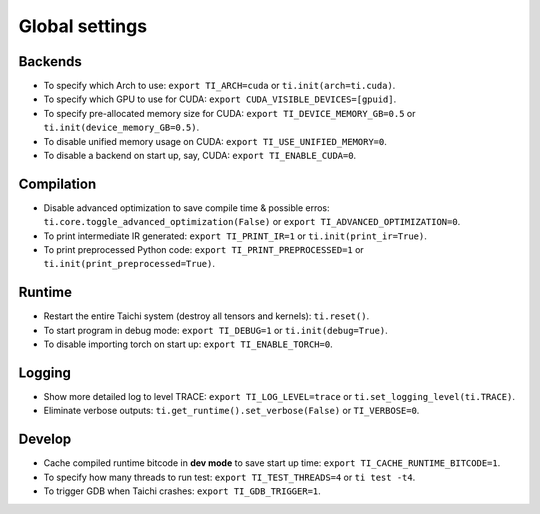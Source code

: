 Global settings
---------------

Backends
********

- To specify which Arch to use: ``export TI_ARCH=cuda`` or ``ti.init(arch=ti.cuda)``.
- To specify which GPU to use for CUDA: ``export CUDA_VISIBLE_DEVICES=[gpuid]``.
- To specify pre-allocated memory size for CUDA: ``export TI_DEVICE_MEMORY_GB=0.5`` or ``ti.init(device_memory_GB=0.5)``.
- To disable unified memory usage on CUDA: ``export TI_USE_UNIFIED_MEMORY=0``.
- To disable a backend on start up, say, CUDA: ``export TI_ENABLE_CUDA=0``.

Compilation
***********

- Disable advanced optimization to save compile time & possible erros: ``ti.core.toggle_advanced_optimization(False)`` or ``export TI_ADVANCED_OPTIMIZATION=0``.
- To print intermediate IR generated: ``export TI_PRINT_IR=1`` or ``ti.init(print_ir=True)``.
- To print preprocessed Python code: ``export TI_PRINT_PREPROCESSED=1`` or ``ti.init(print_preprocessed=True)``.

Runtime
*******

- Restart the entire Taichi system (destroy all tensors and kernels): ``ti.reset()``.
- To start program in debug mode: ``export TI_DEBUG=1`` or ``ti.init(debug=True)``.
- To disable importing torch on start up: ``export TI_ENABLE_TORCH=0``.

Logging
*******

- Show more detailed log to level TRACE: ``export TI_LOG_LEVEL=trace`` or ``ti.set_logging_level(ti.TRACE)``.
- Eliminate verbose outputs: ``ti.get_runtime().set_verbose(False)`` or ``TI_VERBOSE=0``.

Develop
*******

- Cache compiled runtime bitcode in **dev mode** to save start up time: ``export TI_CACHE_RUNTIME_BITCODE=1``.
- To specify how many threads to run test: ``export TI_TEST_THREADS=4`` or ``ti test -t4``.
- To trigger GDB when Taichi crashes: ``export TI_GDB_TRIGGER=1``.
